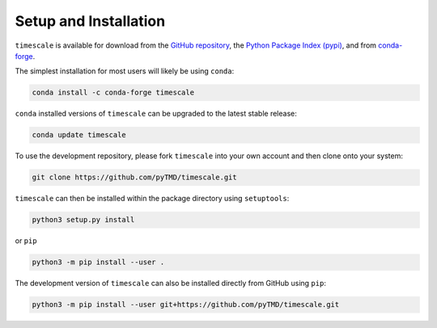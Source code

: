 ======================
Setup and Installation
======================

``timescale`` is available for download from the `GitHub repository <https://github.com/pyTMD/timescale>`_,
the `Python Package Index (pypi) <https://pypi.org/project/timescale/>`_,
and from `conda-forge <https://anaconda.org/conda-forge/timescale>`_.


The simplest installation for most users will likely be using ``conda``:

.. code-block:: bash

    conda install -c conda-forge timescale

``conda`` installed versions of ``timescale`` can be upgraded to the latest stable release:

.. code-block:: bash

    conda update timescale

To use the development repository, please fork ``timescale`` into your own account and then clone onto your system:

.. code-block:: bash

    git clone https://github.com/pyTMD/timescale.git

``timescale`` can then be installed within the package directory using ``setuptools``:

.. code-block:: bash

    python3 setup.py install

or ``pip``

.. code-block:: bash

    python3 -m pip install --user .

The development version of ``timescale`` can also be installed directly from GitHub using ``pip``:

.. code-block:: bash

    python3 -m pip install --user git+https://github.com/pyTMD/timescale.git
